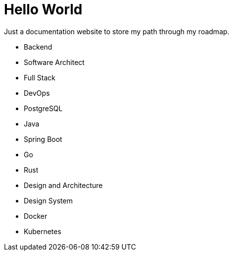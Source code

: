 = Hello World

Just a documentation website to store my path through my roadmap.

* Backend
* Software Architect
* Full Stack
* DevOps
* PostgreSQL
* Java
* Spring Boot
* Go
* Rust
* Design and Architecture
* Design System
* Docker
* Kubernetes
